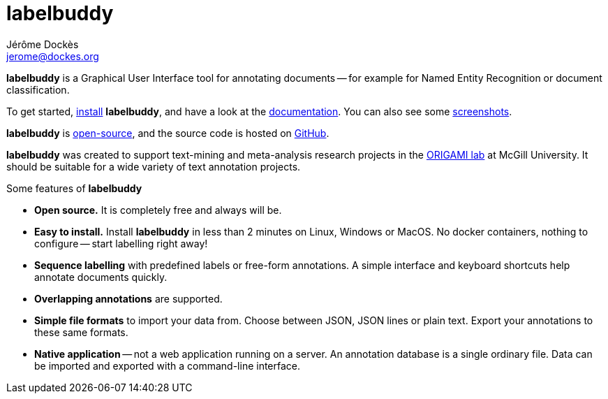 = labelbuddy
Jérôme Dockès <jerome@dockes.org>
:homepage: https://jeromedockes.github.io/labelbuddy
:lang: en
:idprefix:
:idseparator: -
:ghrepo: https://github.com/jeromedockes/labelbuddy/
:lblicense: https://github.com/jeromedockes/labelbuddy/blob/main/LICENSE.txt
:polinelab-home: https://neurodatascience.github.io/
:lb: pass:q[*labelbuddy*]
:downloads-link: link:https://jeromedockes.github.io/labelbuddy/labelbuddy/current/installation


{lb} is a Graphical User Interface tool for annotating documents -- for example for Named Entity Recognition or document classification.

To get started, {downloads-link}[install] {lb}, and have a look at the xref:documentation.adoc[documentation].
You can also see some xref:screenshots.adoc[screenshots].

{lb} is {lblicense}[open-source], and the source code is hosted on {ghrepo}[GitHub].

{lb} was created to support text-mining and meta-analysis research projects in the {polinelab-home}[ORIGAMI lab] at McGill University.
It should be suitable for a wide variety of text annotation projects.

.Some features of {lb}
****
- *Open source.* It is completely free and always will be.
- *Easy to install.* Install {lb} in less than 2 minutes on Linux, Windows or MacOS.
No docker containers, nothing to configure -- start labelling right away!
- *Sequence labelling* with predefined labels or free-form annotations.
A simple interface and keyboard shortcuts help annotate documents quickly.
- *Overlapping annotations* are supported.
- *Simple file formats* to import your data from.
Choose between JSON, JSON lines or plain text.
Export your annotations to these same formats.
- *Native application* -- not a web application running on a server.
An annotation database is a single ordinary file.
Data can be imported and exported with a command-line interface.
****
